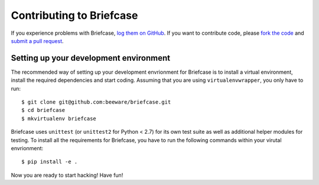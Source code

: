 Contributing to Briefcase
=========================


If you experience problems with Briefcase, `log them on GitHub`_. If you want to contribute code, please `fork the code`_ and `submit a pull request`_.

.. _log them on Github: https://github.com/beeware/briefcase/issues
.. _fork the code: https://github.com/beeware/briefcase
.. _submit a pull request: https://github.com/beeware/briefcase/pulls


Setting up your development environment
---------------------------------------

The recommended way of setting up your development envrionment for Briefcase
is to install a virtual environment, install the required dependencies and
start coding. Assuming that you are using ``virtualenvwrapper``, you only have
to run::

    $ git clone git@github.com:beeware/briefcase.git
    $ cd briefcase
    $ mkvirtualenv briefcase

Briefcase uses ``unittest`` (or ``unittest2`` for Python < 2.7) for its own test
suite as well as additional helper modules for testing. To install all the
requirements for Briefcase, you have to run the following commands within your
virutal envrionment::

    $ pip install -e .

Now you are ready to start hacking! Have fun!
